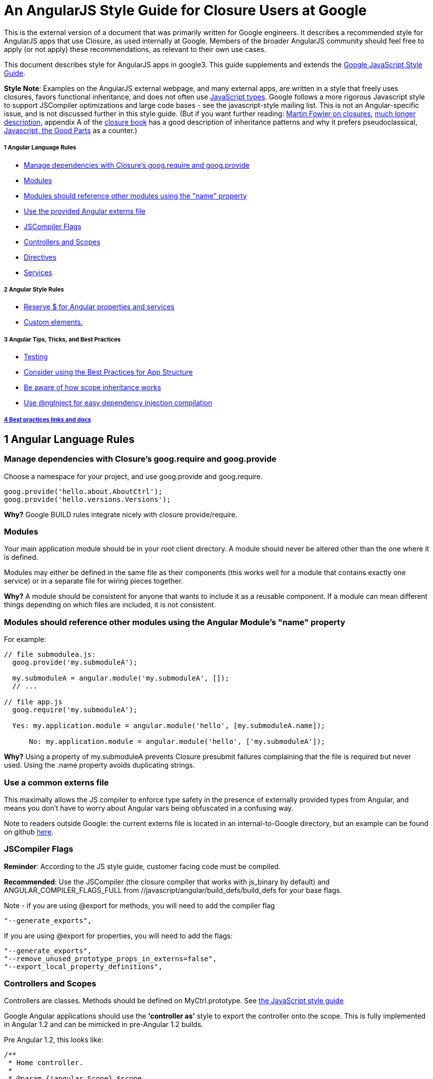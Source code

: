= An AngularJS Style Guide for Closure Users at Google


This is the external version of a document that was primarily written for Google engineers. It describes a recommended style for AngularJS apps that use Closure, as used internally at Google. Members of the broader AngularJS community should feel free to apply (or not apply) these recommendations, as relevant to their own use cases.

This document describes style for AngularJS apps in google3. This guide supplements and extends the http://google-styleguide.googlecode.com/svn/trunk/javascriptguide.xml[Google JavaScript Style Guide].

**Style Note**: Examples on the AngularJS external webpage, and many external apps, are written in a style that freely uses closures, favors functional inheritance, and does not often use http://google-styleguide.googlecode.com/svn/trunk/javascriptguide.xml?showone=JavaScript_Types#JavaScript_Types[JavaScript types]. Google follows a more rigorous Javascript style to support JSCompiler optimizations and large code bases - see the javascript-style mailing list. This is not an Angular-specific issue, and is not discussed further in this style guide. (But if you want further reading: http://martinfowler.com/bliki/Lambda.html[Martin Fowler on closures], http://jibbering.com/faq/notes/closures/[much longer description], appendix A of the http://books.google.com/books/about/Closure_The_Definitive_Guide.html?id=p7uyWPcVGZsC[closure book] has a good description of inheritance patterns and why it prefers pseudoclassical, http://books.google.com/books/about/JavaScript.html?id=PXa2bby0oQ0C[Javascript, the Good Parts] as a counter.)

===== 1 Angular Language Rules

* link:#googprovide[Manage dependencies with Closure's goog.require and goog.provide]
* link:#modules[Modules]
* link:#moduledeps[Modules should reference other modules using the "name" property]
* link:#externs[Use the provided Angular externs file]
* link:#compilerflags[JSCompiler Flags]
* link:#controllers[Controllers and Scopes]
* link:#directives[Directives]
* link:#services[Services]

===== 2 Angular Style Rules

* link:#dollarsign[Reserve $ for Angular properties and services]
* link:#customelements[Custom elements.]

===== 3 Angular Tips, Tricks, and Best Practices

* link:#testing[Testing]
* link:#appstructure[Consider using the Best Practices for App Structure]
* link:#scopeinheritance[Be aware of how scope inheritance works]
* link:#nginject[Use @ngInject for easy dependency injection compilation]

===== link:#bestpractices[4 Best practices links and docs]

== 1 Angular Language Rules

[[googprovide]]
=== Manage dependencies with Closure's goog.require and goog.provide

Choose a namespace for your project, and use goog.provide and goog.require.

---------------------------------------- 
goog.provide('hello.about.AboutCtrl');
goog.provide('hello.versions.Versions');
----------------------------------------

*Why?* Google BUILD rules integrate nicely with closure provide/require.

[[modules]]
=== Modules

Your main application module should be in your root client directory. A module should never be altered other than the one where it is defined.

Modules may either be defined in the same file as their components (this works well for a module that contains exactly one service) or in a separate file for wiring pieces together.

*Why?* A module should be consistent for anyone that wants to include it as a reusable component. If a module can mean different things depending on which files are included, it is not consistent.

[[moduledeps]]
=== Modules should reference other modules using the Angular Module's "name" property

For example:

----------------------------------------------------------------------------- 
// file submodulea.js:
  goog.provide('my.submoduleA');

  my.submoduleA = angular.module('my.submoduleA', []);
  // ...

// file app.js
  goog.require('my.submoduleA');

  Yes: my.application.module = angular.module('hello', [my.submoduleA.name]);
  
      No: my.application.module = angular.module('hello', ['my.submoduleA']);
  
-----------------------------------------------------------------------------

*Why?* Using a property of my.submoduleA prevents Closure presubmit failures complaining that the file is required but never used. Using the .name property avoids duplicating strings.

[[externs]]
=== Use a common externs file

This maximally allows the JS compiler to enforce type safety in the presence of externally provided types from Angular, and means you don't have to worry about Angular vars being obfuscated in a confusing way.

Note to readers outside Google: the current externs file is located in an internal-to-Google directory, but an example can be found on github https://github.com/angular/angular.js/pull/4722[here].

[[compilerflags]]
=== JSCompiler Flags

**Reminder**: According to the JS style guide, customer facing code must be compiled.

**Recommended**: Use the JSCompiler (the closure compiler that works with js_binary by default) and ANGULAR_COMPILER_FLAGS_FULL from //javascript/angular/build_defs/build_defs for your base flags.

Note - if you are using @export for methods, you will need to add the compiler flag

---------------------
"--generate_exports",
---------------------

If you are using @export for properties, you will need to add the flags:

---------------------------------------------------
"--generate_exports",
"--remove_unused_prototype_props_in_externs=false",
"--export_local_property_definitions",
---------------------------------------------------

[[controllers]]
=== Controllers and Scopes

Controllers are classes. Methods should be defined on MyCtrl.prototype. See http://google-styleguide.googlecode.com/svn/trunk/javascriptguide.xml?showone=Method_and_property_definitions#Method_and_property_definitions[the JavaScript style guide]

Google Angular applications should use the *'controller as'* style to export the controller onto the scope. This is fully implemented in Angular 1.2 and can be mimicked in pre-Angular 1.2 builds.

Pre Angular 1.2, this looks like:

----------------------------------------------------------------------------- 
/**
 * Home controller.
 *
 * @param {!angular.Scope} $scope
 * @constructor
 * @ngInject
 * @export
 */
hello.mainpage.HomeCtrl = function($scope) {
  /** @export */
  $scope.homeCtrl = this; // This is a bridge until Angular 1.2 controller-as

  /**
   * @type {string}
   * @export
   */
  this.myColor = 'blue';
};


/**
 * @param {number} a
 * @param {number} b
 * @export
 */
hello.mainpage.HomeCtrl.prototype.add = function(a, b) {
  return a + b;
};
-----------------------------------------------------------------------------

And the template:

----------------------------------------------------------
<div ng-controller="hello.mainpage.HomeCtrl"/>
  <span ng-class="homeCtrl.myColor">I'm in a color!</span>
  <span>{{homeCtrl.add(5, 6)}}</span>
</div>
----------------------------------------------------------

After Angular 1.2, this looks like:

-------------------------------------------------------- 
/**
 * Home controller.
 *
 * @constructor
 * @ngInject
 * @export
 */
hello.mainpage.HomeCtrl = function() {
  /**
   * @type {string}
   * @export
   */
  this.myColor = 'blue';
};


/**
 * @param {number} a
 * @param {number} b
 * @export
 */
hello.mainpage.HomeCtrl.prototype.add = function(a, b) {
  return a + b;
};
--------------------------------------------------------

If you are compiling with property renaming, expose properties and methods using the @export annotation. Remember to @export the constructor as well.

And in the template:

----------------------------------------------------------
<div ng-controller="hello.mainpage.HomeCtrl as homeCtrl"/>
  <span ng-class="homeCtrl.myColor">I'm in a color!</span>
  <span>{{homeCtrl.add(5, 6)}}</span>
</div>
----------------------------------------------------------

*Why?* Putting methods and properties directly onto the controller, instead of building up a scope object, fits better with the Google Closure class style. Additionally, using 'controller as' makes it obvious which controller you are accessing when multiple controllers apply to an element. Since there is always a '.' in the bindings, you don't have to worry about prototypal inheritance masking primitives.

[[directives]]
=== Directives

All DOM manipulation should be done inside directives. Directives should be kept small and use composition. Files defining directives should goog.provide a static function which returns the directive definition object.

----------------------------------------------------------- 
goog.provide('hello.pane.paneDirective');

/**
 * Description and usage
 * @return {angular.Directive} Directive definition object.
 */
hello.pane.paneDirective = function() {
  // ...
};
-----------------------------------------------------------

**Exception**: DOM manipulation may occur in services for DOM elements disconnected from the rest of the view, e.g. dialogs or keyboard shortcuts.

[[services]]
=== Services

Services registered on the module with `module.service` are classes. Use `module.service` instead of `module.provider` or `module.factory` unless you need to do initialization beyond just creating a new instance of the class.

----------------------------------------------------------- 
/**
 * @param {!angular.$http} $http The Angular http service.
 * @constructor
 */
hello.request.Request = function($http) {
  /** @type {!angular.$http} */
  this.http_ = $http;
};

hello.request.Request.prototype.get = function() {/*...*/};
-----------------------------------------------------------

In the module:

------------------------------------------------- 
module.service('request', hello.request.Request);
-------------------------------------------------

== 2 Angular Style Rules

[[dollarsign]]
=== Reserve $ for Angular properties and services

Do not use $ to prepend your own object properties and service identifiers. Consider this style of naming reserved by AngularJS and jQuery.

Yes:

-------------------------------------------------------- 
  $scope.myModel = { value: 'foo' }
  myModule.service('myService', function() { /*...*/ });
  var MyCtrl = function($http) {this.http_ = $http;};
--------------------------------------------------------

No:

------------------------------------------------------------- 
  $scope.$myModel = { value: 'foo' } // BAD
  $scope.myModel = { $value: 'foo' } // BAD
  myModule.service('$myService', function() { ... }); // BAD
  var MyCtrl = function($http) {this.$http_ = $http;}; // BAD
-------------------------------------------------------------

*Why?* It's useful to distinguish between Angular / jQuery builtins and things you add yourself. In addition, $ is not an acceptable character for variables names in the JS style guide.

[[customelements]]
=== Custom elements

For custom elements (e.g. `<ng-include src="template"></ng-include>`), IE8 requires special support (html5shiv-like hacks) to enable css styling. Be aware of this restriction in apps targeting old versions of IE.

== 3 Angular Tips, Tricks, and Best Practices

These are not strict style guide rules, but are placed here as reference for folks getting started with Angular at Google.

[[testing]]
=== Testing

Angular is designed for test-driven development.

The recommended unit testing setup is Jasmine + Karma (though you could use closure tests or js_test)

Angular provides easy adapters to load modules and use the injector in Jasmine tests.

* http://docs.angularjs.org/api/angular.mock.module[module]
* http://docs.angularjs.org/api/angular.mock.inject[inject]

[[appstructure]]
=== Consider using the Best Practices for App Structure

This https://docs.google.com/document/d/1XXMvReO8-Awi1EZXAXS4PzDzdNvV6pGcuaF4Q9821Es/pub[directory structure doc] describes how to structure your application with controllers in nested subdirectories and all components (e.g. services and directives) in a 'components' dir.

[[scopeinheritance]]
=== Be aware of how scope inheritance works

See https://github.com/angular/angular.js/wiki/Understanding-Scopes#wiki-JSproto[The Nuances of Scope Prototypal Inheritance]

[[nginject]]
=== Use @ngInject for easy dependency injection compilation

This removes the need to add `myCtrl['$inject'] = ...` to prevent minification from messing up Angular's dependency injection.

Usage:

-------------------------------------------- 
/**
 * My controller.
 * @param {!angular.$http} $http
 * @param {!my.app.myService} myService
 * @constructor
 * @export
 * @ngInject
 */
my.app.MyCtrl = function($http, myService) {
  //...
};
--------------------------------------------

[[bestpractices]]
== 4 Best practices links and docs

* https://github.com/angular/angular.js/wiki/Best-Practices[Best Practices] from Angular on GitHub
* http://www.youtube.com/watch?v=ZhfUv0spHCY[Meetup video] (not Google specific)

Last modified Feb 07 2013
